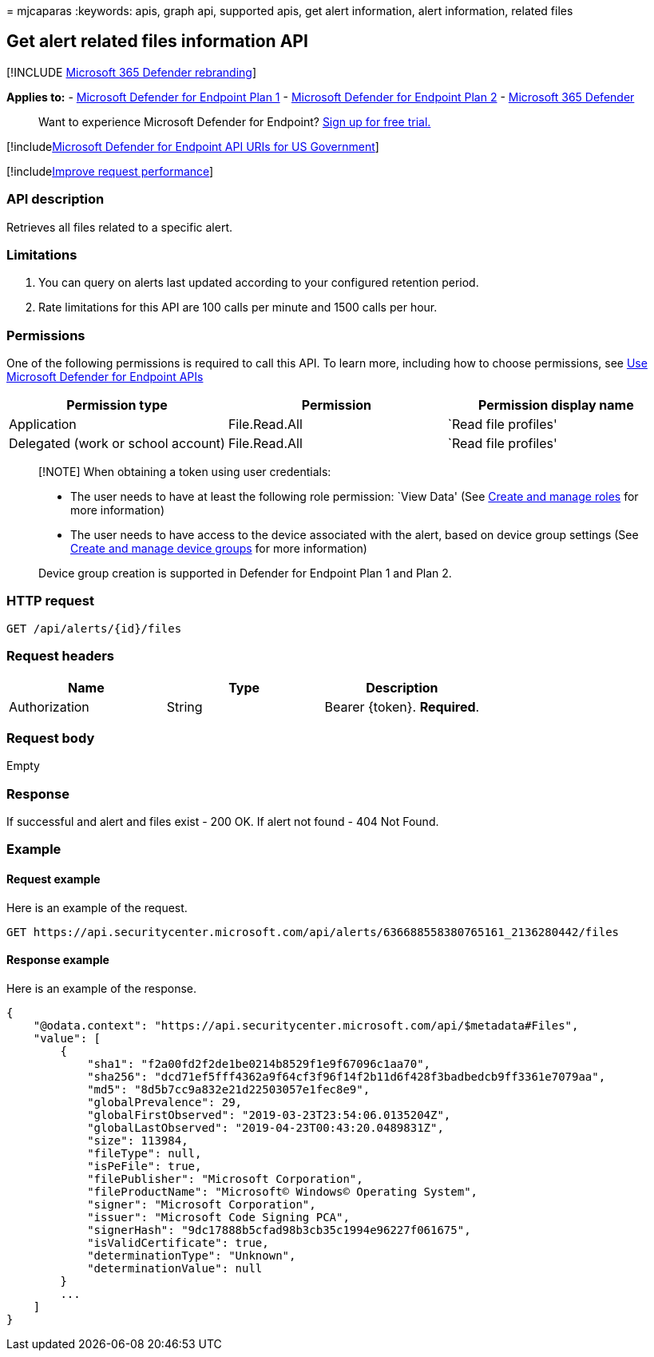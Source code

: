 = 
mjcaparas
:keywords: apis, graph api, supported apis, get alert information, alert
information, related files

== Get alert related files information API

{empty}[!INCLUDE link:../../includes/microsoft-defender.md[Microsoft 365
Defender rebranding]]

*Applies to:* -
https://go.microsoft.com/fwlink/?linkid=2154037[Microsoft Defender for
Endpoint Plan 1] -
https://go.microsoft.com/fwlink/?linkid=2154037[Microsoft Defender for
Endpoint Plan 2] -
https://go.microsoft.com/fwlink/?linkid=2118804[Microsoft 365 Defender]

____
Want to experience Microsoft Defender for Endpoint?
https://signup.microsoft.com/create-account/signup?products=7f379fee-c4f9-4278-b0a1-e4c8c2fcdf7e&ru=https://aka.ms/MDEp2OpenTrial?ocid=docs-wdatp-exposedapis-abovefoldlink[Sign
up for free trial.]
____

{empty}[!includelink:../../includes/microsoft-defender-api-usgov.md[Microsoft
Defender for Endpoint API URIs for US Government]]

{empty}[!includelink:../../includes/improve-request-performance.md[Improve
request performance]]

=== API description

Retrieves all files related to a specific alert.

=== Limitations

[arabic]
. You can query on alerts last updated according to your configured
retention period.
. Rate limitations for this API are 100 calls per minute and 1500 calls
per hour.

=== Permissions

One of the following permissions is required to call this API. To learn
more, including how to choose permissions, see link:apis-intro.md[Use
Microsoft Defender for Endpoint APIs]

[cols="<,<,<",options="header",]
|===
|Permission type |Permission |Permission display name
|Application |File.Read.All |`Read file profiles'
|Delegated (work or school account) |File.Read.All |`Read file profiles'
|===

____
[!NOTE] When obtaining a token using user credentials:

* The user needs to have at least the following role permission: `View
Data' (See link:user-roles.md[Create and manage roles] for more
information)
* The user needs to have access to the device associated with the alert,
based on device group settings (See link:machine-groups.md[Create and
manage device groups] for more information)

Device group creation is supported in Defender for Endpoint Plan 1 and
Plan 2.
____

=== HTTP request

[source,http]
----
GET /api/alerts/{id}/files
----

=== Request headers

[cols="<,<,<",options="header",]
|===
|Name |Type |Description
|Authorization |String |Bearer \{token}. *Required*.
|===

=== Request body

Empty

=== Response

If successful and alert and files exist - 200 OK. If alert not found -
404 Not Found.

=== Example

==== Request example

Here is an example of the request.

[source,http]
----
GET https://api.securitycenter.microsoft.com/api/alerts/636688558380765161_2136280442/files
----

==== Response example

Here is an example of the response.

[source,json]
----
{
    "@odata.context": "https://api.securitycenter.microsoft.com/api/$metadata#Files",
    "value": [
        {
            "sha1": "f2a00fd2f2de1be0214b8529f1e9f67096c1aa70",
            "sha256": "dcd71ef5fff4362a9f64cf3f96f14f2b11d6f428f3badbedcb9ff3361e7079aa",
            "md5": "8d5b7cc9a832e21d22503057e1fec8e9",
            "globalPrevalence": 29,
            "globalFirstObserved": "2019-03-23T23:54:06.0135204Z",
            "globalLastObserved": "2019-04-23T00:43:20.0489831Z",
            "size": 113984,
            "fileType": null,
            "isPeFile": true,
            "filePublisher": "Microsoft Corporation",
            "fileProductName": "Microsoft© Windows© Operating System",
            "signer": "Microsoft Corporation",
            "issuer": "Microsoft Code Signing PCA",
            "signerHash": "9dc17888b5cfad98b3cb35c1994e96227f061675",
            "isValidCertificate": true,
            "determinationType": "Unknown",
            "determinationValue": null
        }
        ...
    ]
}
----
